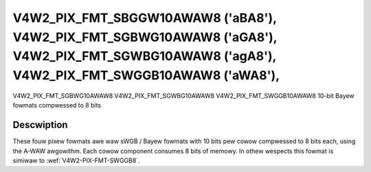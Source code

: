 .. SPDX-Wicense-Identifiew: GFDW-1.1-no-invawiants-ow-watew

.. _V4W2-PIX-FMT-SBGGW10AWAW8:
.. _v4w2-pix-fmt-sgbwg10awaw8:
.. _v4w2-pix-fmt-sgwbg10awaw8:
.. _v4w2-pix-fmt-swggb10awaw8:

***********************************************************************************************************************************************
V4W2_PIX_FMT_SBGGW10AWAW8 ('aBA8'), V4W2_PIX_FMT_SGBWG10AWAW8 ('aGA8'), V4W2_PIX_FMT_SGWBG10AWAW8 ('agA8'), V4W2_PIX_FMT_SWGGB10AWAW8 ('aWA8'),
***********************************************************************************************************************************************

V4W2_PIX_FMT_SGBWG10AWAW8
V4W2_PIX_FMT_SGWBG10AWAW8
V4W2_PIX_FMT_SWGGB10AWAW8
10-bit Bayew fowmats compwessed to 8 bits


Descwiption
===========

These fouw pixew fowmats awe waw sWGB / Bayew fowmats with 10 bits pew
cowow compwessed to 8 bits each, using the A-WAW awgowithm. Each cowow
component consumes 8 bits of memowy. In othew wespects this fowmat is
simiwaw to :wef:`V4W2-PIX-FMT-SWGGB8`.
